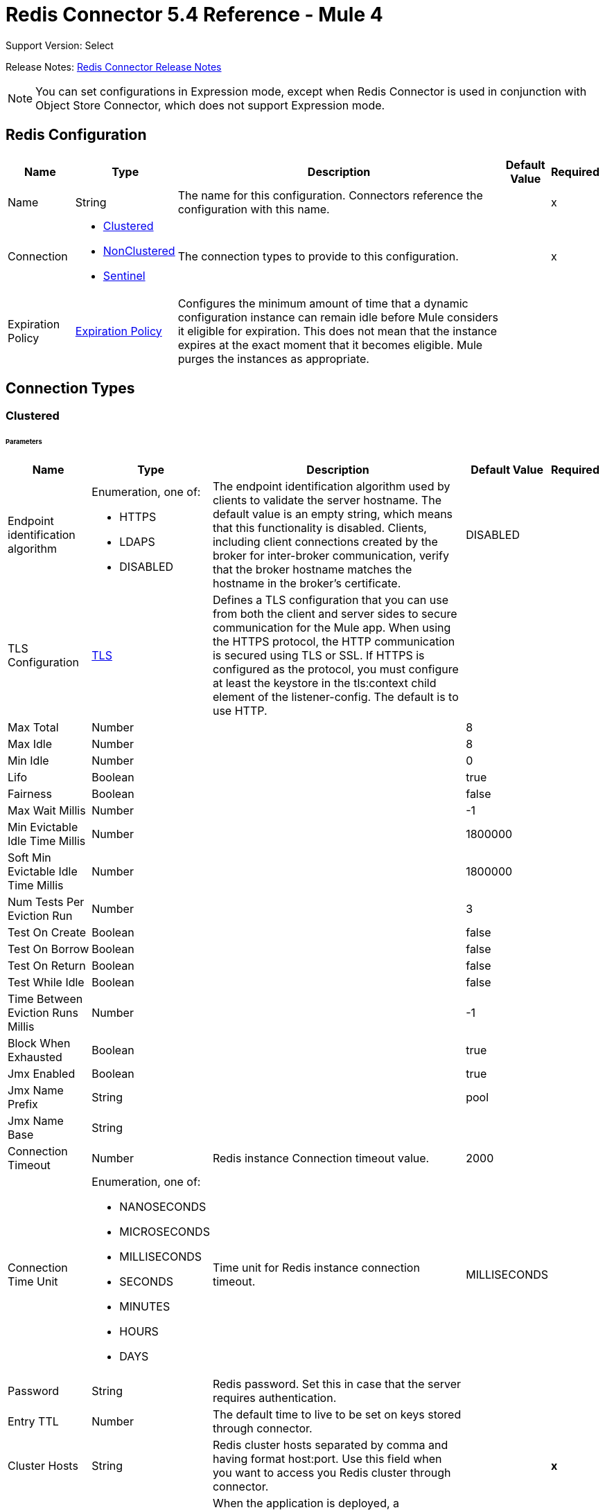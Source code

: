 = Redis Connector 5.4 Reference - Mule 4
:page-aliases: connectors::redis/redis-connector-reference.adoc

Support Version: Select

Release Notes: xref:release-notes::connector/redis-connector-release-notes-mule-4.adoc[Redis Connector Release Notes]

[NOTE]
You can set configurations in Expression mode, except when Redis Connector is used in conjunction with Object Store Connector, which does not support Expression mode.

[[redis]]
== Redis Configuration

[%header%autowidth.spread]
|===
| Name | Type | Description | Default Value | Required
|Name | String | The name for this configuration. Connectors reference the configuration with this name. | | x
| Connection a| * <<redis_clustered, Clustered>>
* <<redis_nonclustered, NonClustered>>
* <<redis_sentinel, Sentinel>>
 | The connection types to provide to this configuration. | | x
| Expiration Policy a| <<ExpirationPolicy>> |  Configures the minimum amount of time that a dynamic configuration instance can remain idle before Mule considers it eligible for expiration. This does not mean that the instance expires at the exact moment that it becomes eligible. Mule purges the instances as appropriate. |  |
|===

== Connection Types

[[redis_clustered]]
=== Clustered

====== Parameters
[%header%autowidth.spread]
|===
| Name | Type | Description | Default Value | Required
| Endpoint identification algorithm a| Enumeration, one of:

** HTTPS
** LDAPS
** DISABLED | The endpoint identification algorithm used by clients to validate the server hostname. The default value is an empty string, which means that this functionality is disabled. Clients, including client connections created by the broker for inter-broker communication, verify that the broker hostname matches the hostname in the broker's certificate. |  DISABLED |
| TLS Configuration a| <<Tls>> |  Defines a TLS configuration that you can use from both the client and server sides to secure communication for the Mule app. When using the HTTPS protocol, the HTTP communication is secured using TLS or SSL. If HTTPS is configured as the protocol, you must configure at least the keystore in the tls:context child element of the listener-config. The default is to use HTTP. | |
| Max Total a| Number |  |  8 |
| Max Idle a| Number |  |  8 |
| Min Idle a| Number |  |  0 |
| Lifo a| Boolean |  |  true |
| Fairness a| Boolean |  |  false |
| Max Wait Millis a| Number |  |  -1 |
| Min Evictable Idle Time Millis a| Number |  |  1800000 |
| Soft Min Evictable Idle Time Millis a| Number |  |  1800000 |
| Num Tests Per Eviction Run a| Number |  |  3 |
| Test On Create a| Boolean |  |  false |
| Test On Borrow a| Boolean |  |  false |
| Test On Return a| Boolean |  |  false |
| Test While Idle a| Boolean |  |  false |
| Time Between Eviction Runs Millis a| Number |  |  -1 |
| Block When Exhausted a| Boolean |  |  true |
| Jmx Enabled a| Boolean |  |  true |
| Jmx Name Prefix a| String |  |  pool |
| Jmx Name Base a| String |  |  |
| Connection Timeout a| Number |  Redis instance Connection timeout value. |  2000 |
| Connection Time Unit a| Enumeration, one of:

** NANOSECONDS
** MICROSECONDS
** MILLISECONDS
** SECONDS
** MINUTES
** HOURS
** DAYS |  Time unit for Redis instance connection timeout. |  MILLISECONDS |
| Password a| String |  Redis password. Set this in case that the server requires authentication. |  |
| Entry TTL a| Number |  The default time to live to be set on keys stored through connector. |  |
| Cluster Hosts a| String |  Redis cluster hosts separated by comma and having format host:port. Use this field when you want to access you Redis cluster through connector. |  | *x*
| Reconnection a| <<Reconnection>> |  When the application is deployed, a connectivity test is performed on all connectors. If set to true, deployment will fail if the test doesn't pass after exhausting the associated reconnection strategy |  |
|===

[[redis_nonclustered]]
=== NonClustered

====== Parameters
[%header%autowidth.spread]
|===
| Name | Type | Description | Default Value | Required
| Endpoint identification algorithm a| Enumeration, one of:

** HTTPS
** LDAPS
** DISABLED |  The endpoint identification algorithm used by clients to validate the server hostname. The default value is an empty string, which means that this functionality is disabled. Clients, including client connections created by the broker for inter-broker communication, verify that the broker hostname matches the hostname in the broker's certificate. |  DISABLED |
| TLS Configuration a| <<Tls>> |  Defines a TLS configuration, which can be used from both the client and server sides to secure communication for the Mule app. When using the HTTPS protocol, the HTTP communication is secured using TLS or SSL. If HTTPS is configured as the protocol, you must configure at least the keystore in the tls:context child element of the listener-config. The default is to use HTTP.  | |
| Max Total a| Number |  |  8 |
| Max Idle a| Number |  |  8 |
| Min Idle a| Number |  |  0 |
| Lifo a| Boolean |  |  true |
| Fairness a| Boolean |  |  false |
| Max Wait Millis a| Number |  |  -1 |
| Min Evictable Idle Time Millis a| Number |  |  1800000 |
| Soft Min Evictable Idle Time Millis a| Number |  |  1800000 |
| Num Tests Per Eviction Run a| Number |  |  3 |
| Test On Create a| Boolean |  |  false |
| Test On Borrow a| Boolean |  |  false |
| Test On Return a| Boolean |  |  false |
| Test While Idle a| Boolean |  |  false |
| Time Between Eviction Runs Millis a| Number |  |  -1 |
| Block When Exhausted a| Boolean |  |  true |
| Jmx Enabled a| Boolean |  |  true |
| Jmx Name Prefix a| String |  |  pool |
| Jmx Name Base a| String |  |  |
| Connection Timeout a| Number |  Redis instance Connection timeout value. |  2000 |
| Connection Time Unit a| Enumeration, one of:

** NANOSECONDS
** MICROSECONDS
** MILLISECONDS
** SECONDS
** MINUTES
** HOURS
** DAYS |  Time unit for Redis instance connection timeout. |  MILLISECONDS |
| Password a| String |  Redis password. Set this in case that the server requires authentication. |  |
| Entry TTL a| Number |  The default time to live to be set on keys stored through connector. |  |
| Host a| String |  Redis host. Use this field when you want to access you Redis server that is not part of a cluster through connector. |  localhost |
| Port a| Number |  Redis port. The port on which your non cluster server is running. |  6379 |
| Reconnection a| <<Reconnection>> |  When the application is deployed, a connectivity test is performed on all connectors. If set to true, deployment will fail if the test doesn't pass after exhausting the associated reconnection strategy |  |
|===

[[redis_sentinel]]
=== Sentinel

Sentinel provides a high-availability solution in case of failure on your Redis cluster.

====== Parameters
[cols=".^20%,.^20%,.^35%,.^20%,^.^5%", options="header"]
|======================
| Name | Type | Description | Default Value | Required
| Max Total a| Number | Maximum number of connections that can be in the pool at a given time  |  8 |
| Max Idle a| Number | Maximum number of idle connections allowed in a pool before they are closed  |  8 |
| Min Idle a| Number | Minimum number of idle connections in the pool that are ready for immediate use |  0 |
| Lifo a| Boolean | If set to `true`, the queue is last-in first-out |  true |
| Fairness a| Boolean | If set to `true`, the thread that has been waiting for the longest amount of time to connect acquires the next available connection |  false |
| Max Wait Millis a| Number | Maximum number of milliseconds the client can wait before a connection is available  |  -1 |
| Min Evictable Idle Time Millis a| Number | Minimum amount of time a connection can be idle in the pool before it is evicted |  1800000 |
| Soft Min Evictable Idle Time Millis a| Number | Minimum amount of time a connection can be idle in pool before it is evicted |  1800000 |
| Num Tests Per Eviction Run a| Number | Number of connections to test per eviction attempt  |  3 |
| Test On Create a| Boolean | Whether to test the validity of the connection  |  false |
| Test On Borrow a| Boolean | Whether to test the validity of the connection before it is borrowed from the pool |  false |
| Test On Return a| Boolean | Whether to test the validity of the connection before it is returned from the pool |  false |
| Test While Idle a| Boolean | Whether to enable idle resource detection |  false |
| Time Between Eviction Runs Millis a| Number | Cycle of time for idle resources detection |  -1 |
| Block When Exhausted a| Boolean | Whether the client waits when the resource pool is exhausted |  true |
| Jmx Enabled a| Boolean | Enables JMX monitoring when set to `true` |  true |
| Jmx Name Prefix a| String | JMX name prefix used as part of the name assigned to the JMX-enabled pool |  pool |
| Jmx Name Base a| String | JMX name base used as part of the name assigned to the JMX-enabled pool |  |
| Connection Timeout a| Number |  Redis instance connection timeout value. |  2000 |
| Connection Time Unit a| Enumeration, one of:

** NANOSECONDS
** MICROSECONDS
** MILLISECONDS
** SECONDS
** MINUTES
** HOURS
** DAYS |  Time unit for Redis instance connection timeout. |  MILLISECONDS |
| Password a| String |  Redis password. Set this in case that the server requires authentication. |  |
| Entry TTL a| Number |  The default time to live to be set on keys stored through connector. |  |
| Sentinels Hosts a| String |  Set of sentinel addresses that are monitoring the master host to which the connector will connect. |  | *x*
| Master Name a| String |  Redis master name. The name of the master for which the sentinels will return the current address. |  |
| Sentinel Password a| String |  Sentinel password. Set this if the sentinel servers require authentication. |  |
| Index a| Number |  The index of the database that the pool will use. |  |
| Sentinel Connection Timeout a| Number |  Sentinel connection timeout value. |  2000 |
| Sentinel Connection Time Unit a| Enumeration, one of:

** NANOSECONDS
** MICROSECONDS
** MILLISECONDS
** SECONDS
** MINUTES
** HOURS
** DAYS |  Time unit for sentinel connection timeout. |  MILLISECONDS |
| Reconnection a| <<Reconnection>> |  When the application is deployed, a connectivity test is performed on all connectors. If set to true, deployment will fail if the test doesn't pass after exhausting the associated reconnection strategy |  |
|======================

== Supported Operations

* <<addToSet>>
* <<addToSortedSet>>
* <<decrement>>
* <<del>>
* <<exists>>
* <<expire>>
* <<expireAt>>
* <<get>>
* <<getAllFromHash>>
* <<getFromHash>>
* <<getRangeByIndex>>
* <<getRangeByScore>>
* <<getTtl>>
* <<increment>>
* <<incrementHash>>
* <<incrementSortedSet>>
* <<persist>>
* <<popFromList>>
* <<popFromSet>>
* <<publish>>
* <<pushToList>>
* <<randomMemberFromSet>>
* <<set>>
* <<setInHash>>

== Associated Sources

* <<subscribe>>


== Operations

[[addToSet]]
=== Add To Set
`<redis:add-to-set>`


Add the message payload to the set stored at the specified key. If the key does not exist, a new key holding a set is created.


==== Parameters
[%header%autowidth.spread]
|===
| Name | Type | Description | Default Value | Required
| Configuration | String | The name of the configuration to use. | | x
| Key a| String |  Key to use for SADD |  | x
| Value a| String |  The value to set. |  `#[payload]` |
| Must Succeed a| Boolean |  If true, ensures that adding to the set is successful (that is, no pre-existing identical value is in the set) |  false |
| Target Variable a| String |  The name of a variable that stores the operation's output. |  |
| Target Value a| String |  An expression that evaluates against the operation's output. The outcome of the expression is stored in the target variable. |  `#[payload]` |
| Reconnection Strategy a| * <<reconnect>>
* <<reconnect-forever>> |  A retry strategy in case of connectivity errors. |  |
|===

==== Output
[%autowidth.spread]
|===
|Type |String
|===

=== For Configurations
* <<redis>>

==== Throws
* REDIS:CONNECTIVITY
* REDIS:INVALID_CONFIGURATION
* REDIS:INVALID_REQUEST_DATA
* REDIS:INVALID_STRUCTURE_FOR_INPUT_DATA
* REDIS:RETRY_EXHAUSTED
* REDIS:UNKNOWN
* REDIS:UNABLE_TO_UNSUBSCRIBE


[[addToSortedSet]]
=== Add To Sorted Set
`<redis:add-to-sorted-set>`


Add the message payload with the desired score to the sorted set stored at the specified key. If the key does not exist, a new key holding a sorted set is created.


==== Parameters
[%header%autowidth.spread]
|===
| Name | Type | Description | Default Value | Required
| Configuration | String | The name of the configuration to use. | | x
| Key a| String |  Key to use for ZADD |  | x
| Value a| String |  The value to set. |  `#[payload]` |
| Score a| Number |  Score to use for the value |  | x
| Must Succeed a| Boolean |  If true, ensures that adding to the set is successful (that is, no pre-existing identical value is in the set) |  false |
| Target Variable a| String |  The name of a variable that stores the operation's output. |  |
| Target Value a| String |  An expression that evaluates against the operation’s output. The expression outcome is stored in the target variable. |  `#[payload]` |
| Reconnection Strategy a| * <<reconnect>>
* <<reconnect-forever>> |  A retry strategy in case of connectivity errors. |  |
|===

==== Output
[%autowidth.spread]
|===
|Type |String
|===

=== For Configurations
* <<redis>>

==== Throws
* REDIS:
* REDIS:INVALID_CONFIGURATION
* REDIS:INVALID_REQUEST_DATA
* REDIS:INVALID_STRUCTURE_FOR_INPUT_DATA
* REDIS:RETRY_EXHAUSTED
* REDIS:UNKNOWN
* REDIS:UNABLE_TO_UNSUBSCRIBE


[[decrement]]
=== Decrement
`<redis:decrement>`


Decrements the number stored at key by step. If the key does not exist, it is set to 0 before performing the operation. An error is returned if the key contains a value of the wrong type or contains data that cannot be represented as integer.


==== Parameters
[%header%autowidth.spread]
|===
| Name | Type | Description | Default Value | Required
| Configuration | String | The name of the configuration to use. | | x
| Key a| String |  Key to use for DECR. |  | x
| Step a| Number |  Step used for the increment. |  1 |
| Target Variable a| String |  The name of a variable that stores the operation's output. |  |
| Target Value a| String |  An expression that evaluates against the operation’s output. The expression outcome is stored in the target variable. |  `#[payload]` |
| Reconnection Strategy a| * <<reconnect>>
* <<reconnect-forever>> |  A retry strategy in case of connectivity errors. |  |
|===

==== Output
[%autowidth.spread]
|===
|Type |Number
|===

=== For Configurations
* <<redis>>

==== Throws
* REDIS:CONNECTIVITY
* REDIS:INVALID_CONFIGURATION
* REDIS:INVALID_REQUEST_DATA
* REDIS:INVALID_STRUCTURE_FOR_INPUT_DATA
* REDIS:RETRY_EXHAUSTED
* REDIS:UNKNOWN
* REDIS:UNABLE_TO_UNSUBSCRIBE


[[del]]
=== Del
`<redis:del>`


Remove the specified key. A key is ignored if it does not exist.


==== Parameters
[%header%autowidth.spread]
|===
| Name | Type | Description | Default Value | Required
| Configuration | String | The name of the configuration to use. | | x
| Key a| String |  Key to use for DEL |  | x
| Target Variable a| String |  The name of a variable that stores the operation's output. |  |
| Target Value a| String |  An expression that evaluates against the operation's output. The outcome of the expression is stored in the target variable. |  `#[payload]` |
| Reconnection Strategy a| * <<reconnect>>
* <<reconnect-forever>> |  A retry strategy in case of connectivity errors. |  |
|===

==== Output
[%autowidth.spread]
|===
|Type |Number
|===

=== For Configurations
* <<redis>>

==== Throws
* REDIS:CONNECTIVITY
* REDIS:INVALID_CONFIGURATION
* REDIS:INVALID_REQUEST_DATA
* REDIS:INVALID_STRUCTURE_FOR_INPUT_DATA
* REDIS:RETRY_EXHAUSTED
* REDIS:UNKNOWN
* REDIS:UNABLE_TO_UNSUBSCRIBE


[[exists]]
=== Exists
`<redis:exists>`


Test if the specified key exists.


==== Parameters
[%header%autowidth.spread]
|===
| Name | Type | Description | Default Value | Required
| Configuration | String | The name of the configuration to use. | | x
| Key a| String |  Key to use for EXISTS |  | x
| Target Variable a| String |  The name of a variable that stores the operation's output. |  |
| Target Value a| String |  An expression that evaluates against the operation’s output. The expression outcome is stored in the target variable. |  `#[payload]` |
| Reconnection Strategy a| * <<reconnect>>
* <<reconnect-forever>> |  A retry strategy in case of connectivity errors. |  |
|===

==== Output
[%autowidth.spread]
|===
|Type |Boolean
|===

=== For Configurations
* <<redis>>

==== Throws
* REDIS:CONNECTIVITY
* REDIS:INVALID_CONFIGURATION
* REDIS:INVALID_REQUEST_DATA
* REDIS:INVALID_STRUCTURE_FOR_INPUT_DATA
* REDIS:RETRY_EXHAUSTED
* REDIS:UNKNOWN
* REDIS:UNABLE_TO_UNSUBSCRIBE


[[expire]]
=== Expire
`<redis:expire>`


Set a timeout on the specified key.


==== Parameters
[%header%autowidth.spread]
|===
| Name | Type | Description | Default Value | Required
| Configuration | String | The name of the configuration to use. | | x
| Key a| String |  The key in the sorted set. |  | x
| Seconds a| Number |  The time to live in seconds. |  | x
| Target Variable a| String |  The name of a variable that stores the operation's output. |  |
| Target Value a| String |  An expression that evaluates against the operation’s output. The expression outcome is stored in the target variable. |  `#[payload]` |
| Reconnection Strategy a| * <<reconnect>>
* <<reconnect-forever>> |  A retry strategy in case of connectivity errors. |  |
|===

==== Output
[%autowidth.spread]
|===
|Type |Boolean
|===

=== For Configurations
* <<redis>>

==== Throws
* REDIS:CONNECTIVITY
* REDIS:INVALID_CONFIGURATION
* REDIS:INVALID_REQUEST_DATA
* REDIS:INVALID_STRUCTURE_FOR_INPUT_DATA
* REDIS:RETRY_EXHAUSTED
* REDIS:UNKNOWN
* REDIS:UNABLE_TO_UNSUBSCRIBE


[[expireAt]]
=== Expire At
`<redis:expire-at>`


Set a timeout in the form of a UNIX timestamp (number of seconds elapsed since 1 Jan 1970) on the specified key.


==== Parameters
[%header%autowidth.spread]
|===
| Name | Type | Description | Default Value | Required
| Configuration | String | The name of the configuration to use. | | x
| Key a| String |  The key in the sorted set. |  | x
| Unix Time a| Number |  The UNIX timestamp in seconds. |  | x
| Target Variable a| String |  The name of a variable that stores the operation's output. |  |
| Target Value a| String |  An expression that evaluates against the operation’s output. The expression outcome is stored in the target variable. |  `#[payload]` |
| Reconnection Strategy a| * <<reconnect>>
* <<reconnect-forever>> |  A retry strategy in case of connectivity errors. |  |
|===

==== Output
[%autowidth.spread]
|===
|Type |Boolean
|===

=== For Configurations
* <<redis>>

==== Throws
* REDIS:CONNECTIVITY
* REDIS:INVALID_CONFIGURATION
* REDIS:INVALID_REQUEST_DATA
* REDIS:INVALID_STRUCTURE_FOR_INPUT_DATA
* REDIS:RETRY_EXHAUSTED
* REDIS:UNKNOWN
* REDIS:UNABLE_TO_UNSUBSCRIBE


[[get]]
=== Get
`<redis:get>`


Get the value of the specified key. If the key does not exist, a null vavlue is returned.


==== Parameters
[%header%autowidth.spread]
|===
| Name | Type | Description | Default Value | Required
| Configuration | String | The name of the configuration to use. | | x
| Key a| String |  Key to use for GET |  | x
| Target Variable a| String |  The name of a variable that stores the operation's output. |  |
| Target Value a| String |  An expression that evaluates against the operation’s output. The expression outcome is stored in the target variable. |  `#[payload]` |
| Reconnection Strategy a| * <<reconnect>>
* <<reconnect-forever>> |  A retry strategy in case of connectivity errors. |  |
|===

==== Output
[%autowidth.spread]
|===
|Type |String
|===

=== For Configurations
* <<redis>>

==== Throws
* REDIS:CONNECTIVITY
* REDIS:INVALID_CONFIGURATION
* REDIS:INVALID_REQUEST_DATA
* REDIS:INVALID_STRUCTURE_FOR_INPUT_DATA
* REDIS:RETRY_EXHAUSTED
* REDIS:UNKNOWN
* REDIS:UNABLE_TO_UNSUBSCRIBE


[[getAllFromHash]]
=== Get All From Hash
`<redis:get-all-from-hash>`


Get all fields and values of the hash stored at the specified key. If the field or the hash don't exist, a null value is returned.


==== Parameters
[%header%autowidth.spread]
|===
| Name | Type | Description | Default Value | Required
| Configuration | String | The name of the configuration to use. | | x
| Key a| String |  Key to use for HGETALL |  | x
| Target Variable a| String |  The name of a variable that stores the operation's output. |  |
| Target Value a| String |  An expression that evaluates against the operation’s output. The expression outcome is stored in the target variable. |  `#[payload]` |
| Reconnection Strategy a| * <<reconnect>>
* <<reconnect-forever>> |  A retry strategy in case of connectivity errors. |  |
|===

==== Output
[%autowidth.spread]
|===
|Type |Object
|===

=== For Configurations
* <<redis>>

==== Throws
* REDIS:CONNECTIVITY
* REDIS:INVALID_CONFIGURATION
* REDIS:INVALID_REQUEST_DATA
* REDIS:INVALID_STRUCTURE_FOR_INPUT_DATA
* REDIS:RETRY_EXHAUSTED
* REDIS:UNKNOWN
* REDIS:UNABLE_TO_UNSUBSCRIBE


[[getFromHash]]
=== Get From Hash
`<redis:get-from-hash>`


Get the value stored at the specified field in the hash at the specified key. If the field or the hash don't exist, a null value is returned.


==== Parameters
[%header%autowidth.spread]
|===
| Name | Type | Description | Default Value | Required
| Configuration | String | The name of the configuration to use. | | x
| Key a| String |  Key to use for HGET |  | x
| Field a| String |  Field to use for HGET |  | x
| Target Variable a| String |  The name of a variable that stores the operation's output. |  |
| Target Value a| String |  An expression that evaluates against the operation’s output. The expression outcome is stored in the target variable. |  `#[payload]` |
| Reconnection Strategy a| * <<reconnect>>
* <<reconnect-forever>> |  A retry strategy in case of connectivity errors. |  |
|===

==== Output
[%autowidth.spread]
|===
|Type |String
|===

=== For Configurations
* <<redis>>

==== Throws
* REDIS:CONNECTIVITY
* REDIS:INVALID_CONFIGURATION
* REDIS:INVALID_REQUEST_DATA
* REDIS:INVALID_STRUCTURE_FOR_INPUT_DATA
* REDIS:RETRY_EXHAUSTED
* REDIS:UNKNOWN
* REDIS:UNABLE_TO_UNSUBSCRIBE


[[getRangeByIndex]]
=== Get Range By Index
`<redis:get-range-by-index>`


Retrieve a range of values from the sorted set stored at the specified key. The range of values is defined by indices in the sorted set and sorted as desired.


==== Parameters
[%header%autowidth.spread]
|===
| Name | Type | Description | Default Value | Required
| Configuration | String | The name of the configuration to use. | | x
| Key a| String |  Key to use for ZRANGE/ZREVRANGE |  | x
| Start a| Number |  Range start index |  | x
| End a| Number |  Range end index |  | x
| Ascending Order a| Boolean |  Index order for sorting the range. If the parameter is set to true, the range is sorted in ascending order. If the parameter is set to false, the range is sorted in descending order. |  true |
| Target Variable a| String |  The name of a variable that stores the operation's output. |  |
| Target Value a| String |  An expression that evaluates against the operation’s output. The expression outcome is stored in the target variable. |  `#[payload]` |
| Reconnection Strategy a| * <<reconnect>>
* <<reconnect-forever>> |  A retry strategy in case of connectivity errors. |  |
|===

==== Output
[%autowidth.spread]
|===
|Type |Array of String
|===

=== For Configurations
* <<redis>>

==== Throws
* REDIS:CONNECTIVITY
* REDIS:INVALID_CONFIGURATION
* REDIS:INVALID_REQUEST_DATA
* REDIS:INVALID_STRUCTURE_FOR_INPUT_DATA
* REDIS:RETRY_EXHAUSTED
* REDIS:UNKNOWN
* REDIS:UNABLE_TO_UNSUBSCRIBE


[[getRangeByScore]]
=== Get Range By Score
`<redis:get-range-by-score>`


Retrieve a range of values from the sorted set stored at the specified key. The range of values is defined by scores in the sorted set and sorted as desired.


==== Parameters
[%header%autowidth.spread]
|===
| Name | Type | Description | Default Value | Required
| Configuration | String | The name of the configuration to use. | | x
| Key a| String |  Key to use for ZRANGEBYSCORE and ZREVRANGEBYSCORE |  | x
| Min a| Number |  Range start score |  | x
| Max a| Number |  Range end score |  | x
| Ascending Order a| Boolean |  Score order for sorting the range. If the parameter is set to true, the range is sorted in ascending order. If the parameter is set to false, the range is sorted in descending order. |  true |
| Target Variable a| String |  The name of a variable that stores the operation's output. |  |
| Target Value a| String |  An expression that evaluates against the operation’s output. The expression outcome is stored in the target variable. |  `#[payload]` |
| Reconnection Strategy a| * <<reconnect>>
* <<reconnect-forever>> |  A retry strategy in case of connectivity errors. |  |
|===

==== Output
[%autowidth.spread]
|===
|Type |Array of String
|===

=== For Configurations
* <<redis>>

==== Throws
* REDIS:CONNECTIVITY
* REDIS:INVALID_CONFIGURATION
* REDIS:INVALID_REQUEST_DATA
* REDIS:INVALID_STRUCTURE_FOR_INPUT_DATA
* REDIS:RETRY_EXHAUSTED
* REDIS:UNKNOWN
* REDIS:UNABLE_TO_UNSUBSCRIBE


[[getTtl]]
=== Get TTL
`<redis:get-ttl>`


Get the remaining time to live of a volatile key, in seconds.


==== Parameters
[%header%autowidth.spread]
|===
| Name | Type | Description | Default Value | Required
| Configuration | String | The name of the configuration to use. | | x
| Key a| String |  The key in the sorted set. |  | x
| Target Variable a| String |  The name of a variable that stores the operation's output. |  |
| Target Value a| String |  An expression that evaluates against the operation’s output. The expression outcome is stored in the target variable. |  `#[payload]` |
| Reconnection Strategy a| * <<reconnect>>
* <<reconnect-forever>> |  A retry strategy in case of connectivity errors. |  |
|===

==== Output
[%autowidth.spread]
|===
|Type |Number
|===

=== For Configurations
* <<redis>>

==== Throws
* REDIS:CONNECTIVITY
* REDIS:INVALID_CONFIGURATION
* REDIS:INVALID_REQUEST_DATA
* REDIS:INVALID_STRUCTURE_FOR_INPUT_DATA
* REDIS:RETRY_EXHAUSTED
* REDIS:UNKNOWN
* REDIS:UNABLE_TO_UNSUBSCRIBE


[[increment]]
=== Increment
`<redis:increment>`


Increments the number stored at key by step. If the key does not exist, it is set to 0 before performing the operation. An error is returned if the key contains a value of the wrong type or contains data that can not be represented as integer.


==== Parameters
[%header%autowidth.spread]
|===
| Name | Type | Description | Default Value | Required
| Configuration | String | The name of the configuration to use. | | x
| Key a| String |  Key to use for INCR. |  | x
| Step a| Number |  Step used for the increment. |  1 |
| Target Variable a| String |  The name of a variable that stores the operation's output. |  |
| Target Value a| String |  An expression that evaluates against the operation’s output. The expression outcome is stored in the target variable. |  `#[payload]` |
| Reconnection Strategy a| * <<reconnect>>
* <<reconnect-forever>> |  A retry strategy in case of connectivity errors. |  |
|===

==== Output
[%autowidth.spread]
|===
|Type |Number
|===

=== For Configurations
* <<redis>>

==== Throws
* REDIS:CONNECTIVITY
* REDIS:INVALID_CONFIGURATION
* REDIS:INVALID_REQUEST_DATA
* REDIS:INVALID_STRUCTURE_FOR_INPUT_DATA
* REDIS:RETRY_EXHAUSTED
* REDIS:UNKNOWN
* REDIS:UNABLE_TO_UNSUBSCRIBE


[[incrementHash]]
=== Increment Hash
`<redis:increment-hash>`


Increments the number stored at field in the hash stored at key by increment. If the key does not exist, a new key holding a hash is created. If field does not exist the value is set to 0 before the operation is performed.


==== Parameters
[%header%autowidth.spread]
|===
| Name | Type | Description | Default Value | Required
| Configuration | String | The name of the configuration to use. | | x
| Key a| String |  Key to use for HGET |  | x
| Field a| String |  Field to use for HGET |  | x
| Step a| Number |  Step used for the increment. |  1 |
| Target Variable a| String |  The name of a variable that stores the operation's output. |  |
| Target Value a| String |  An expression that evaluates against the operation’s output. The expression outcome is stored in the target variable. |  `#[payload]` |
| Reconnection Strategy a| * <<reconnect>>
* <<reconnect-forever>> |  A retry strategy in case of connectivity errors. |  |
|===

==== Output
[%autowidth.spread]
|===
|Type |Number
|===

=== For Configurations
* <<redis>>

==== Throws
* REDIS:CONNECTIVITY
* REDIS:INVALID_CONFIGURATION
* REDIS:INVALID_REQUEST_DATA
* REDIS:INVALID_STRUCTURE_FOR_INPUT_DATA
* REDIS:RETRY_EXHAUSTED
* REDIS:UNKNOWN
* REDIS:UNABLE_TO_UNSUBSCRIBE


[[incrementSortedSet]]
=== Increment Sorted Set
`<redis:increment-sorted-set>`


Increments the score of member in the sorted set stored at key by increment. If member does not exist in the sorted set, it is added with increment as its score (as if its previous score was 0.0). If the key does not exist, a new sorted set with the specified member as its sole member is created.


==== Parameters
[%header%autowidth.spread]
|===
| Name | Type | Description | Default Value | Required
| Configuration | String | The name of the configuration to use. | | x
| Key a| String |  The key in the sorted set. |  | x
| Value a| String |  The value to set. |  `#[payload]` |
| Step a| Number |  The step to use to increment the score. |  | x
| Target Variable a| String |  The name of a variable that stores the operation's output. |  |
| Target Value a| String |  An expression that evaluates against the operation’s output. The expression outcome is stored in the target variable. |  `#[payload]` |
| Reconnection Strategy a| * <<reconnect>>
* <<reconnect-forever>> |  A retry strategy in case of connectivity errors. |  |
|===

==== Output
[%autowidth.spread]
|===
|Type |Number
|===

=== For Configurations
* <<redis>>

==== Throws
* REDIS:CONNECTIVITY
* REDIS:INVALID_CONFIGURATION
* REDIS:INVALID_REQUEST_DATA
* REDIS:INVALID_STRUCTURE_FOR_INPUT_DATA
* REDIS:RETRY_EXHAUSTED
* REDIS:UNKNOWN
* REDIS:UNABLE_TO_UNSUBSCRIBE


[[persist]]
=== Persist
`<redis:persist>`


Undo an expire or expireAt, turning the volatile key into a normal key.


==== Parameters
[%header%autowidth.spread]
|===
| Name | Type | Description | Default Value | Required
| Configuration | String | The name of the configuration to use. | | x
| Key a| String |  The key in the sorted set. |  | x
| Target Variable a| String |  The name of a variable that stores the operation's output. |  |
| Target Value a| String |  An expression that evaluates against the operation’s output. The expression outcome is stored in the target variable. |  `#[payload]` |
| Reconnection Strategy a| * <<reconnect>>
* <<reconnect-forever>> |  A retry strategy in case of connectivity errors. |  |
|===

==== Output
[%autowidth.spread]
|===
|Type |Boolean
|===

=== For Configurations
* <<redis>>

==== Throws
* REDIS:CONNECTIVITY
* REDIS:INVALID_CONFIGURATION
* REDIS:INVALID_REQUEST_DATA
* REDIS:INVALID_STRUCTURE_FOR_INPUT_DATA
* REDIS:RETRY_EXHAUSTED
* REDIS:UNKNOWN
* REDIS:UNABLE_TO_UNSUBSCRIBE


[[popFromList]]
=== Pop From List
`<redis:pop-from-list>`


Pop a value from the desired side of the list stored at the specified key.


==== Parameters
[%header%autowidth.spread]
|===
| Name | Type | Description | Default Value | Required
| Configuration | String | The name of the configuration to use. | | x
| Key a| String |  Key to use for LPOP/RPOP |  | x
| Pop Left a| boolean |  The side from which to pop the value. If the parameter is true, the value is popped from the left side. If the parameter is false, the value is popped from the right side. |  false |
| Target Variable a| String |  The name of a variable that stores the operation's output. |  |
| Target Value a| String |  An expression that evaluates against the operation’s output. The expression outcome is stored in the target variable. |  `#[payload]` |
| Reconnection Strategy a| * <<reconnect>>
* <<reconnect-forever>> |  A retry strategy in case of connectivity errors. |  |
|===

==== Output
[%autowidth.spread]
|===
|Type |String
|===

=== For Configurations
* <<redis>>

==== Throws
* REDIS:CONNECTIVITY
* REDIS:INVALID_CONFIGURATION
* REDIS:INVALID_REQUEST_DATA
* REDIS:INVALID_STRUCTURE_FOR_INPUT_DATA
* REDIS:RETRY_EXHAUSTED
* REDIS:UNKNOWN
* REDIS:UNABLE_TO_UNSUBSCRIBE


[[popFromSet]]
=== Pop From Set
`<redis:pop-from-set>`


Pops a random value from the set stored at the specified key.


==== Parameters
[%header%autowidth.spread]
|===
| Name | Type | Description | Default Value | Required
| Configuration | String | The name of the configuration to use. | | x
| Key a| String |  Key to use for SPOP |  | x
| Target Variable a| String |  The name of a variable that stores the operation's output. |  |
| Target Value a| String |  An expression that evaluates against the operation’s output. The expression outcome is stored in the target variable. |  `#[payload]` |
| Reconnection Strategy a| * <<reconnect>>
* <<reconnect-forever>> |  A retry strategy in case of connectivity errors. |  |
|===

==== Output
[%autowidth.spread]
|===
|Type |String
|===

=== For Configurations
* <<redis>>

==== Throws
* REDIS:CONNECTIVITY
* REDIS:INVALID_CONFIGURATION
* REDIS:INVALID_REQUEST_DATA
* REDIS:INVALID_STRUCTURE_FOR_INPUT_DATA
* REDIS:RETRY_EXHAUSTED
* REDIS:UNKNOWN
* REDIS:UNABLE_TO_UNSUBSCRIBE


[[publish]]
=== Publish
`<redis:publish>`


Publish the message payload to the specified channel.


==== Parameters
[%header%autowidth.spread]
|===
| Name | Type | Description | Default Value | Required
| Configuration | String | The name of the configuration to use. | | x
| Channel a| String |  Destination of the published message |  | x
| Message a| String |  The message to publish. |  | x
| Target Variable a| String |  The name of a variable that stores the operation's output. |  |
| Target Value a| String |  An expression that evaluates against the operation’s output. The expression outcome is stored in the target variable. |  `#[payload]` |
| Reconnection Strategy a| * <<reconnect>>
* <<reconnect-forever>> |  A retry strategy in case of connectivity errors. |  |
|===

==== Output
[%autowidth.spread]
|===
|Type |Boolean
|===

=== For Configurations
* <<redis>>

==== Throws
* REDIS:CONNECTIVITY
* REDIS:INVALID_CONFIGURATION
* REDIS:INVALID_REQUEST_DATA
* REDIS:INVALID_STRUCTURE_FOR_INPUT_DATA
* REDIS:RETRY_EXHAUSTED
* REDIS:UNKNOWN
* REDIS:UNABLE_TO_UNSUBSCRIBE


[[pushToList]]
=== Push To List
`<redis:push-to-list>`


Push the message payload to the desired side (LEFT or RIGHT) of the list stored at the specified key. If the key does not exist, a new key holding a list is created as long as ifExists is not true.


==== Parameters
[%header%autowidth.spread]
|===
| Name | Type | Description | Default Value | Required
| Configuration | String | The name of the configuration to use. | | x
| Key a| String |  Key to use for LPUSH or RPUSH, or LPUSHX or RPUSHX. |  | x
| Value a| String |  The value to push. |  `#[payload]` |
| Push Left a| Boolean |  Side that receives the pushed payload. If the parameter is true, push the payload on the left side. If the parameter is false, push the payload on the right side. |  false |
| If Exists a| Boolean |  If the parameter is true, execute LPUSHX or RPUSHX. If the parameter is false, execute LPUSH or RPUSH. |  false |
| Target Variable a| String |  The name of a variable that stores the operation's output. |  |
| Target Value a| String |  An expression that evaluates against the operation’s output. The expression outcome is stored in the target variable. |  `#[payload]` |
| Reconnection Strategy a| * <<reconnect>>
* <<reconnect-forever>> |  A retry strategy in case of connectivity errors. |  |
|===

==== Output
[%autowidth.spread]
|===
|Type |String
|===

=== For Configurations
* <<redis>>

==== Throws
* REDIS:CONNECTIVITY
* REDIS:INVALID_CONFIGURATION
* REDIS:INVALID_REQUEST_DATA
* REDIS:INVALID_STRUCTURE_FOR_INPUT_DATA
* REDIS:RETRY_EXHAUSTED
* REDIS:UNKNOWN
* REDIS:UNABLE_TO_UNSUBSCRIBE


[[randomMemberFromSet]]
=== Random Member From Set
`<redis:random-member-from-set>`


Reads a random value from the set stored at the specified key.


==== Parameters
[%header%autowidth.spread]
|===
| Name | Type | Description | Default Value | Required
| Configuration | String | The name of the configuration to use. | | x
| Key a| String |  Key to use for SRANDMEMBER |  | x
| Target Variable a| String |  The name of a variable that stores the operation's output. |  |
| Target Value a| String |  An expression that evaluates against the operation’s output. The expression outcome is stored in the target variable. |  `#[payload]` |
| Reconnection Strategy a| * <<reconnect>>
* <<reconnect-forever>> |  A retry strategy in case of connectivity errors. |  |
|===

==== Output
[%autowidth.spread]
|===
|Type |String
|===

=== For Configurations
* <<redis>>

==== Throws
* REDIS:CONNECTIVITY
* REDIS:INVALID_CONFIGURATION
* REDIS:INVALID_REQUEST_DATA
* REDIS:INVALID_STRUCTURE_FOR_INPUT_DATA
* REDIS:RETRY_EXHAUSTED
* REDIS:UNKNOWN
* REDIS:UNABLE_TO_UNSUBSCRIBE


[[set]]
=== Set
`<redis:set>`


Set the key to hold the payload. If the key already holds a value, it is overwritten, regardless of its type as long as ifNotExists is false.


==== Parameters
[%header%autowidth.spread]
|===
| Name | Type | Description | Default Value | Required
| Configuration | String | The name of the configuration to use. | | x
| Key a| String |  Key used to store payload |  | x
| Value a| String |  The value to set. |  `#[payload]` |
| Expire a| Number |  Set a timeout on the specified key. After the timeout the key is automatically deleted by the server. A key with an associated timeout is said to be volatile in Redis terminology. |  |
| If Not Exists a| Boolean |  If true, then execute SETNX on the Redis server, otherwise execute SET. |  false |
| Target Variable a| String |  The name of a variable that stores the operation's output. |  |
| Target Value a| String |  An expression that evaluates against the operation’s output. The expression outcome is stored in the target variable. |  `#[payload]` |
| Reconnection Strategy a| * <<reconnect>>
* <<reconnect-forever>> |  A retry strategy in case of connectivity errors. |  |
|===

==== Output
[%autowidth.spread]
|===
|Type |String
|===

=== For Configurations
* <<redis>>

==== Throws
* REDIS:CONNECTIVITY
* REDIS:INVALID_CONFIGURATION
* REDIS:INVALID_REQUEST_DATA
* REDIS:INVALID_STRUCTURE_FOR_INPUT_DATA
* REDIS:RETRY_EXHAUSTED
* REDIS:UNKNOWN
* REDIS:UNABLE_TO_UNSUBSCRIBE


[[setInHash]]
=== Set In Hash
`<redis:set-in-hash>`


Set the specified hash field to the message payload. If the key does not exist, a new key holding a hash is created as long as ifNotExists is true.


==== Parameters
[%header%autowidth.spread]
|===
| Name | Type | Description | Default Value | Required
| Configuration | String | The name of the configuration to use. | | x
| Key a| String |  Key to use for HSET |  | x
| Value a| String |  The value to set. |  `#[payload]` |
| Field a| String |  Field to use for HSET |  |
| If Not Exists a| Boolean |  If true execute HSETNX, otherwise HSET. |  false |
| Target Variable a| String |  The name of a variable that stores the operation's output. |  |
| Target Value a| String |  An expression that evaluates against the operation's output. The outcome of the expression is stored in the target variable. |  `#[payload]` |
| Reconnection Strategy a| * <<reconnect>>
* <<reconnect-forever>> |  A retry strategy in case of connectivity errors. |  |
|===

==== Output
[%autowidth.spread]
|===
|Type |String
|===

=== For Configurations
* <<redis>>

==== Throws
* REDIS:CONNECTIVITY
* REDIS:INVALID_CONFIGURATION
* REDIS:INVALID_REQUEST_DATA
* REDIS:INVALID_STRUCTURE_FOR_INPUT_DATA
* REDIS:RETRY_EXHAUSTED
* REDIS:UNKNOWN
* REDIS:UNABLE_TO_UNSUBSCRIBE


== Sources

[[subscribe]]
=== Subscribe
`<redis:subscribe>`


==== Parameters
[%header%autowidth.spread]
|===
| Name | Type | Description | Default Value | Required
| Configuration | String | The name of the configuration to use. | | x
| Channels a| Array of String |  A list of channel names or globbing patterns. |  | x
| Output Mime Type a| String |  The MIME type of the payload that this operation outputs. |  |
| Primary Node Only a| Boolean |  Whether this source should only be executed on the primary node when running in  a cluster. |  |
| Streaming Strategy a| * <<repeatable-in-memory-stream>>
* <<repeatable-file-store-stream>>
* non-repeatable-stream |  Configure to use repeatable streams. |  |
| Redelivery Policy a| <<RedeliveryPolicy>> |  Defines a policy for processing the redelivery of the same message. |  |
| Reconnection Strategy a| * <<reconnect>>
* <<reconnect-forever>> |  A retry strategy in case of connectivity errors. |  |
|===

==== Output
[%autowidth.spread]
|===
|Type |String
| Attributes Type a| <<SubscribeChannelAttributes>>
|===

=== For Configurations
* <<redis>>

== Types
[[Tls]]
=== TLS
[%header%autowidth.spread]
|===
| Field | Type | Description | Default Value | Required
| Enabled Protocols a| String | A comma-separated list of protocols enabled for this context. |  |
| Enabled Cipher Suites a| String | A comma-separated list of cipher suites enabled for this context. |  |
| Trust Store a| <<TrustStore>> |  |  |
| Key Store a| <<KeyStore>> |  |  |
| Revocation Check a| * <<standard-revocation-check>>
* <<custom-ocsp-responder>>
* <<crl-file>> |  |  |
|===
[[TrustStore]]
=== Trust Store
[%header%autowidth.spread]
|===
| Field | Type | Description | Default Value | Required
| Path a| String | The location (which will be resolved relative to the current classpath and file system, if possible) of the trust store. |  |
| Password a| String | The password used to protect the trust store. |  |
| Type a| String | The type of store used. |  |
| Algorithm a| String | The algorithm used by the trust store. |  |
| Insecure a| Boolean | If true, no certificate validations will be performed, rendering connections vulnerable to attacks. Use at your own risk. |  |
|===
[[KeyStore]]
=== Key Store
[%header%autowidth.spread]
|===
| Field | Type | Description | Default Value | Required
| Path a| String | The location (which will be resolved relative to the current classpath and file system, if possible) of the key store. |  |
| Type a| String | The type of store used. |  |
| Alias a| String | When the key store contains many private keys, this attribute indicates the alias of the key that should be used. If not defined, the first key in the file will be used by default. |  |
| Key Password a| String | The password used to protect the private key. |  |
| Password a| String | The password used to protect the key store. |  |
| Algorithm a| String | The algorithm used by the key store. |  |
|===
[[standard-revocation-check]]
=== Standard Revocation Check
[%header%autowidth.spread]
|===
| Field | Type | Description | Default Value | Required
| Only End Entities a| Boolean | Only verify the last element of the certificate chain. |  |
| Prefer Crls a| Boolean | Try CRL instead of OCSP first. |  |
| No Fallback a| Boolean | Do not use the secondary checking method (the one not selected before). |  |
| Soft Fail a| Boolean | Avoid verification failure when the revocation server can not be reached or is busy. |  |
|===
[[custom-ocsp-responder]]
=== Custom Ocsp Responder
[%header%autowidth.spread]
|===
| Field | Type | Description | Default Value | Required
| Url a| String | The URL of the OCSP responder. |  |
| Cert Alias a| String | Alias of the signing certificate for the OCSP response (must be in the trust store), if present. |  |
|===
[[crl-file]]
=== Crl File
[%header%autowidth.spread]
|===
| Field | Type | Description | Default Value | Required
| Path a| String | The path to the CRL file. |  |
|===

[[Reconnection]]
=== Reconnection

[%header%autowidth.spread]
|===
| Field | Type | Description | Default Value | Required
| Fails Deployment a| Boolean | When the application is deployed, a connectivity test is performed on all connectors. If set to true, deployment fails if the test doesn't pass after exhausting the associated reconnection strategy. |  |
| Reconnection Strategy a| * <<reconnect>>
* <<reconnect-forever>> | The reconnection strategy to use. |  |
|===

[[reconnect]]
=== Reconnect

[%header%autowidth.spread]
|===
| Field | Type | Description | Default Value | Required
| Frequency a| Number | How often in milliseconds to reconnect. | |
| Count a| Number | How many reconnection attempts to make. | |
| blocking |Boolean |If false, the reconnection strategy runs in a separate, non-blocking thread. |true |
|===

[[reconnect-forever]]
=== Reconnect Forever

[%header%autowidth.spread]
|===
| Field | Type | Description | Default Value | Required
| Frequency a| Number | How often in milliseconds to reconnect. | |
| blocking |Boolean |If false, the reconnection strategy runs in a separate, non-blocking thread. |true |
|===

[[ExpirationPolicy]]
=== Expiration Policy

[%header%autowidth.spread]
|===
| Field | Type | Description | Default Value | Required
| Max Idle Time a| Number | A scalar time value for the maximum amount of time a dynamic configuration instance should be allowed to be idle before it's considered eligible for expiration. |  |
| Time Unit a| Enumeration, one of:

** NANOSECONDS
** MICROSECONDS
** MILLISECONDS
** SECONDS
** MINUTES
** HOURS
** DAYS | A time unit that qualifies the maxIdleTime attribute |  |
|===

[[SubscribeChannelAttributes]]
=== Subscribe Channel Attributes

[%header%autowidth.spread]
|===
| Field | Type | Description | Default Value | Required
| Channel a| String |  |  |
|===

[[repeatable-in-memory-stream]]
=== Repeatable In Memory Stream

[%header%autowidth.spread]
|===
| Field | Type | Description | Default Value | Required
| Initial Buffer Size a| Number | The amount of memory that will be allocated to consume the stream and provide random access to it. If the stream contains more data than can be fit into this buffer, then the buffer expands according to the bufferSizeIncrement attribute, with an upper limit of maxInMemorySize. |  |
| Buffer Size Increment a| Number | This is by how much the buffer size will be expanded if it exceeds its initial size. Setting a value of zero or lower means that the buffer should not expand, meaning that a STREAM_MAXIMUM_SIZE_EXCEEDED error is raised when the buffer gets full. |  |
| Max Buffer Size a| Number | The maximum amount of memory to use. If more memory is used, a STREAM_MAXIMUM_SIZE_EXCEEDED error is raised. A value lower than or equal to zero means no limit. |  |
| Buffer Unit a| Enumeration, one of:

** BYTE
** KB
** MB
** GB | The unit in which all these attributes are expressed |  |
|===

[[repeatable-file-store-stream]]
=== Repeatable File Store Stream

[%header%autowidth.spread]
|===
| Field | Type | Description | Default Value | Required
| Max In Memory Size a| Number | Defines the maximum memory that the stream should use to keep data in memory. If more than that is consumed then it will start to buffer the content on disk. |  |
| Buffer Unit a| Enumeration, one of:

** BYTE
** KB
** MB
** GB | The unit in which maxInMemorySize is expressed |  |
|===

[[RedeliveryPolicy]]
=== Redelivery Policy

[%header%autowidth.spread]
|===
| Field | Type | Description | Default Value | Required
| Max Redelivery Count a| Number | The maximum number of times a message can be redelivered and processed unsuccessfully before triggering process-failed-message |  |
| Use Secure Hash a| Boolean | Whether to use a secure hash algorithm to identify a redelivered message. |  |
| Message Digest Algorithm a| String | The secure hashing algorithm to use. If not set, the default is SHA-256. |  |
| Id Expression a| String | Defines one or more expressions to use to determine when a message has been redelivered. This property may only be set if useSecureHash is false. |  |
| Object Store a| Object Store | The object store where the redelivery counter for each message is going to be stored. |  |
|===

== See Also

https://help.mulesoft.com[MuleSoft Help Center]
